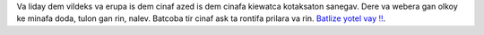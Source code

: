 Va liday dem vildeks va erupa is dem cinaf azed is dem cinafa kiewatca kotaksaton sanegav. Dere va webera gan olkoy ke minafa doda, tulon gan rin, nalev. Batcoba tir cinaf ask ta rontifa prilara va rin. `Batlize yotel vay ‼ <https://listmonk.amikumu.com/subscription/form>`_.
